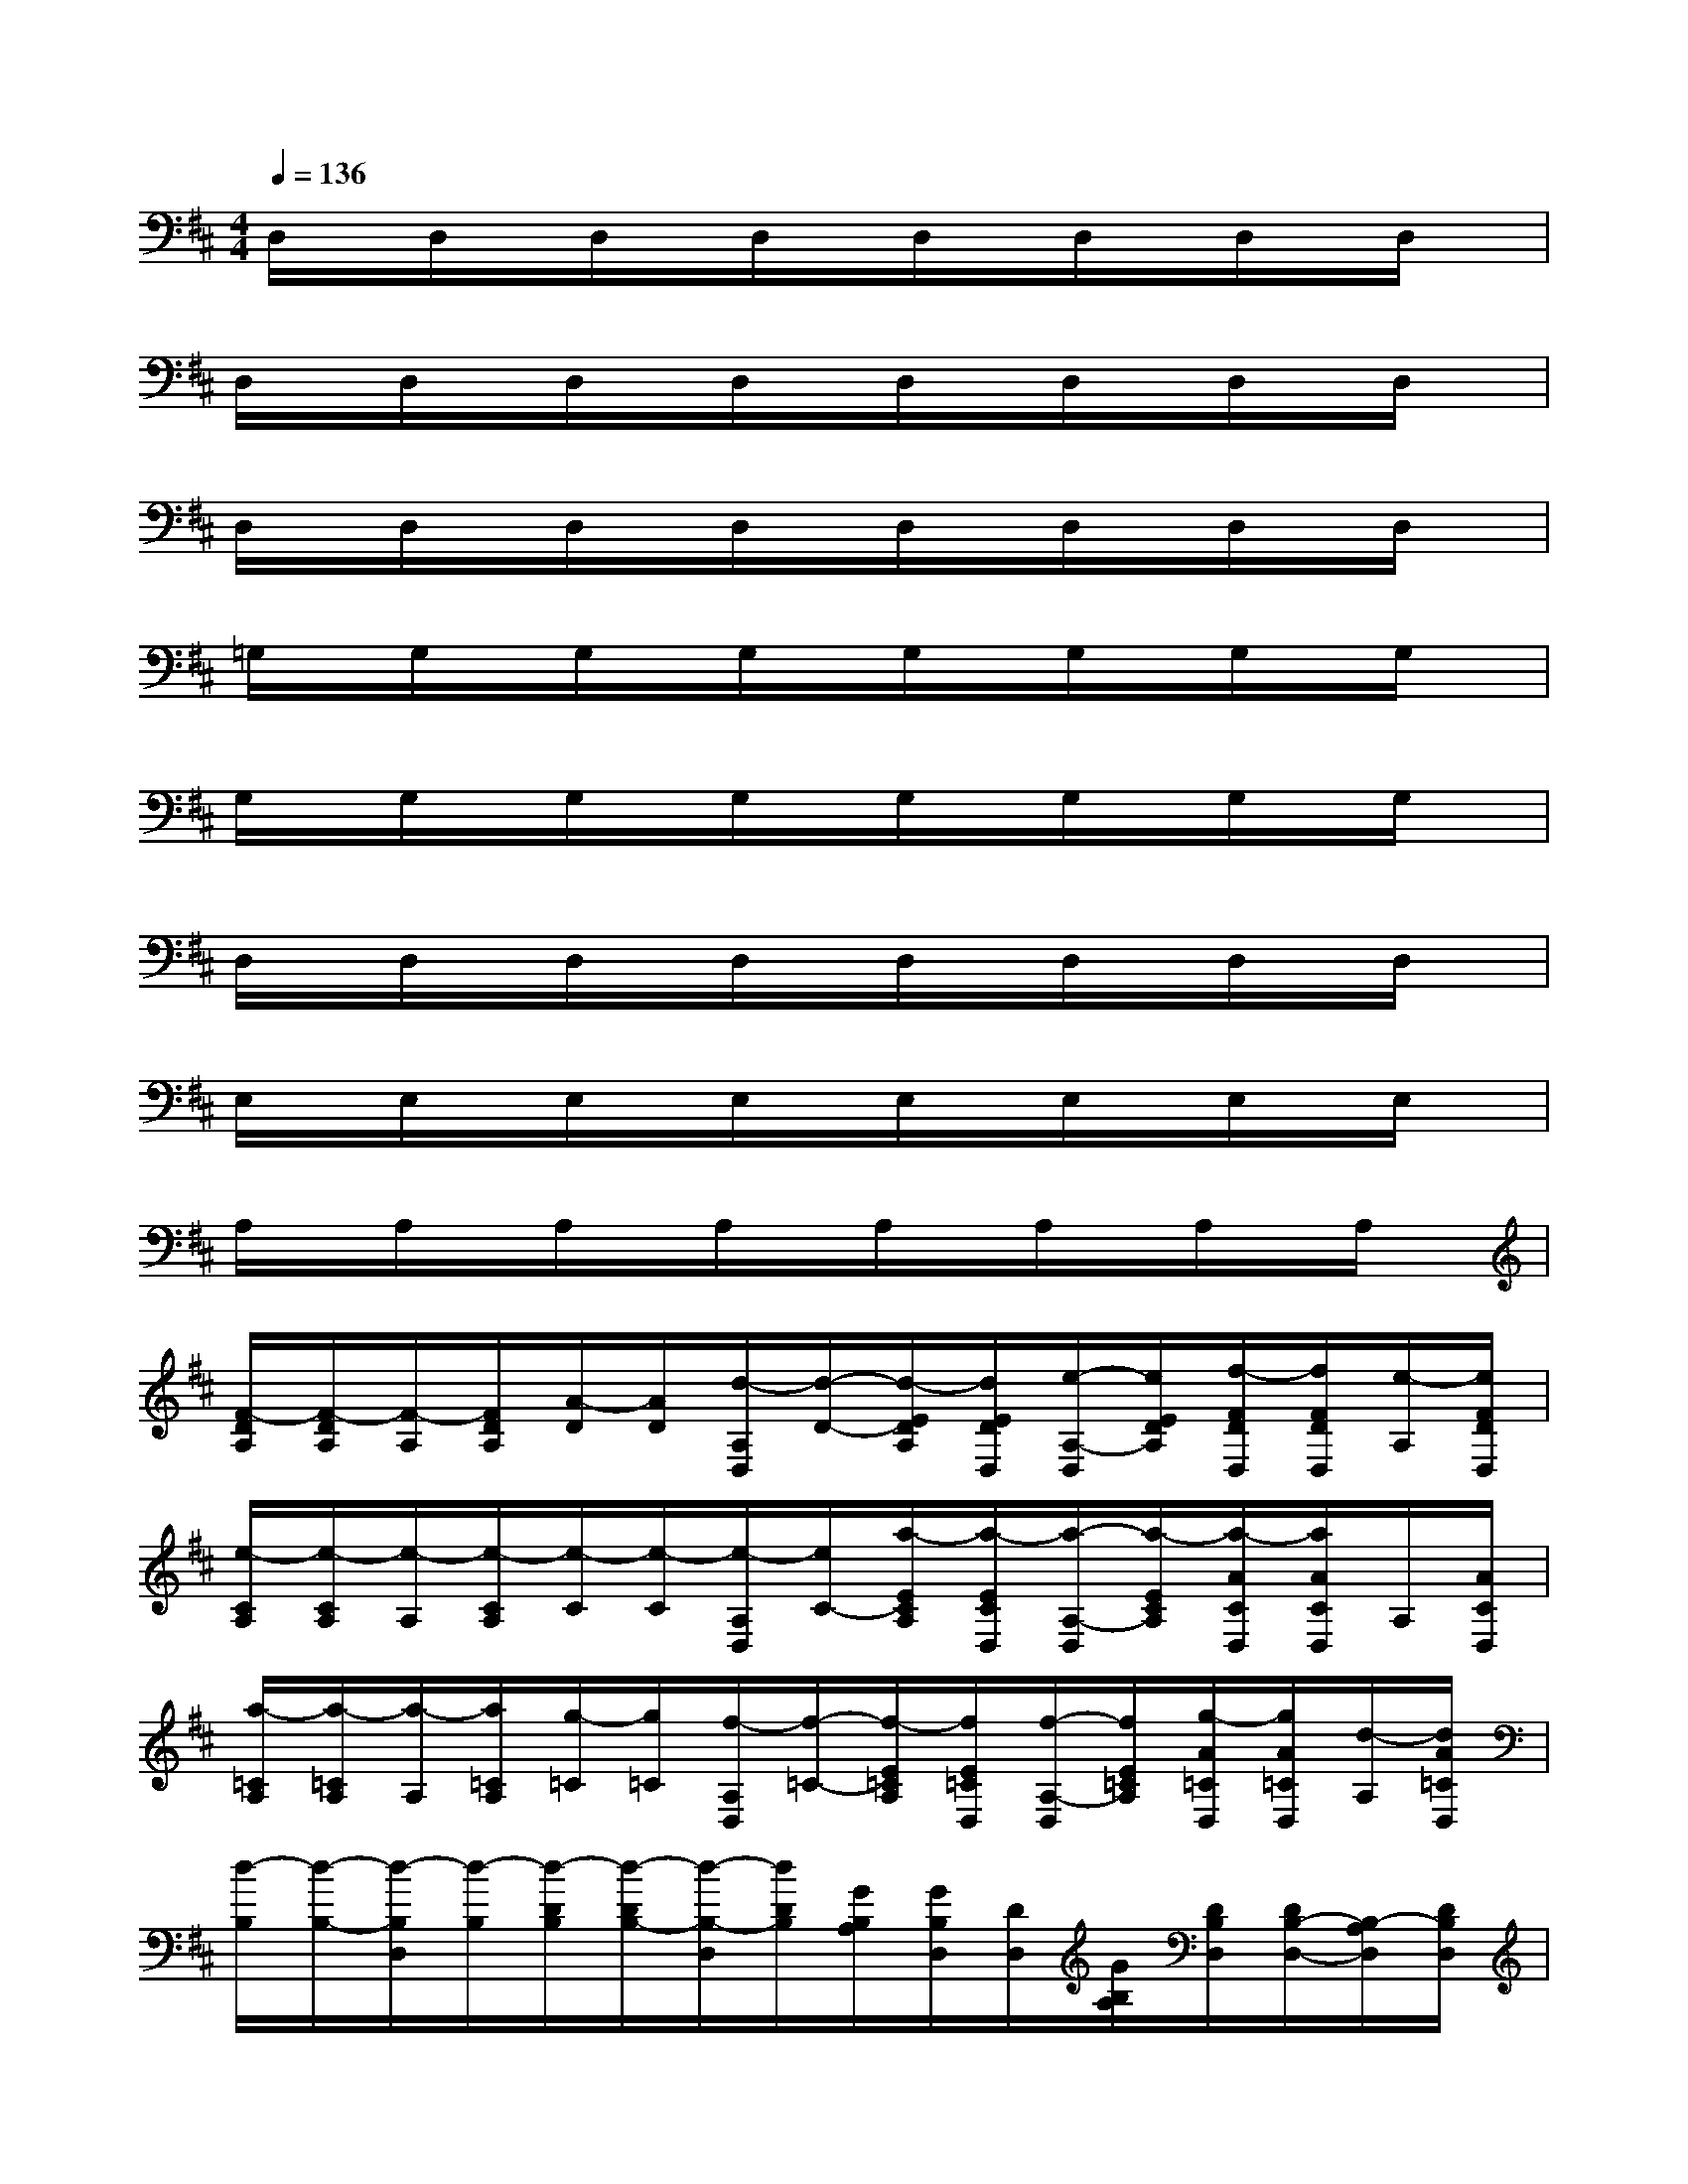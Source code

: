 X:1
T:
M:4/4
L:1/8
Q:1/4=136
K:D%2sharps
V:1
D,/2x/2D,/2x/2D,/2x/2D,/2x/2D,/2x/2D,/2x/2D,/2x/2D,/2x/2|
D,/2x/2D,/2x/2D,/2x/2D,/2x/2D,/2x/2D,/2x/2D,/2x/2D,/2x/2|
D,/2x/2D,/2x/2D,/2x/2D,/2x/2D,/2x/2D,/2x/2D,/2x/2D,/2x/2|
=G,/2x/2G,/2x/2G,/2x/2G,/2x/2G,/2x/2G,/2x/2G,/2x/2G,/2x/2|
G,/2x/2G,/2x/2G,/2x/2G,/2x/2G,/2x/2G,/2x/2G,/2x/2G,/2x/2|
D,/2x/2D,/2x/2D,/2x/2D,/2x/2D,/2x/2D,/2x/2D,/2x/2D,/2x/2|
E,/2x/2E,/2x/2E,/2x/2E,/2x/2E,/2x/2E,/2x/2E,/2x/2E,/2x/2|
A,/2x/2A,/2x/2A,/2x/2A,/2x/2A,/2x/2A,/2x/2A,/2x/2A,/2x/2|
[F/2-D/2A,/2][F/2-D/2A,/2][F/2-A,/2][F/2D/2A,/2][A/2-D/2][A/2D/2][d/2-A,/2D,/2][d/2-D/2-][d/2-E/2D/2A,/2][d/2E/2D/2D,/2][e/2-A,/2-D,/2][e/2E/2D/2A,/2][f/2-F/2D/2D,/2][f/2F/2D/2D,/2][e/2-A,/2][e/2F/2D/2D,/2]|
[e/2-C/2A,/2][e/2-C/2A,/2][e/2-A,/2][e/2-C/2A,/2][e/2-C/2][e/2-C/2][e/2-A,/2D,/2][e/2C/2-][a/2-E/2C/2A,/2][a/2-E/2C/2D,/2][a/2-A,/2-D,/2][a/2-E/2C/2A,/2][a/2-A/2C/2D,/2][a/2A/2C/2D,/2]A,/2[A/2C/2D,/2]|
[a/2-=C/2A,/2][a/2-=C/2A,/2][a/2-A,/2][a/2=C/2A,/2][g/2-=C/2][g/2=C/2][f/2-A,/2D,/2][f/2-=C/2-][f/2-E/2=C/2A,/2][f/2E/2=C/2D,/2][f/2-A,/2-D,/2][f/2E/2=C/2A,/2][g/2-A/2=C/2D,/2][g/2A/2=C/2D,/2][d/2-A,/2][d/2A/2=C/2D,/2]|
[d/2-B,/2][d/2-B,/2-][d/2-B,/2D,/2][d/2-B,/2][d/2-D/2B,/2][d/2-D/2B,/2-][d/2-B,/2-D,/2][d/2D/2B,/2][G/2B,/2A,/2][G/2B,/2D,/2][D/2D,/2][G/2B,/2A,/2][D/2B,/2D,/2][D/2B,/2-D,/2-][B,/2-A,/2D,/2][D/2B,/2D,/2]|
[g/2-^A,/2][g/2-^A,/2G,/2][g/2-^A,/2D,/2][g/2-^A,/2G,/2][g/2-D/2^A,/2][g/2-D/2G,/2][g/2-^A,/2D,/2][g/2D/2G,/2][g/2-G/2^A,/2=A,/2][g/2G/2G,/2D,/2][f/2-D/2D,/2][f/2G/2A,/2G,/2][e/2-D/2^A,/2D,/2][e/2D/2G,/2D,/2-][f/2-^A,/2=A,/2D,/2][f/2-D/2G,/2D,/2]|
[f/2-A,/2][f/2A,/2F,/2][d/2-A,/2D,/2][d/2-A,/2F,/2][d/2-D/2A,/2][d/2D/2F,/2][A/2-A,/2D,/2][A/2-D/2F,/2][A/2-E/2A,/2][A/2-E/2F,/2D,/2][A/2-A,/2-D,/2][A/2E/2A,/2-F,/2][F/2A,/2D,/2][F,/2D,/2-][A/2A,/2D,/2][F/2F,/2D,/2]|
[^G/2-B,/2][^G/2-^G,/2][^G/2-^G,/2E,/2][^G/2-^G,/2][^G/2-B,/2][^G/2^G,/2][e/2-^G,/2-E,/2][e/2-B,/2-^G,/2][e/2-E/2B,/2][e/2-^G,/2E,/2][e/2-B,/2-E,/2][e/2E/2B,/2-^G,/2][B/2-B,/2E,/2][B/2-^G,/2E,/2-][B/2-B,/2-^G,/2-E,/2][B/2B,/2^G,/2E,/2]|
[d/2-A,/2][d/2-=G,/2][d/2-A,/2E,/2][d/2G,/2][^c/2-D/2A,/2][c/2-G,/2][c/2-A,/2E,/2][c/2-D/2G,/2][c/2-C/2A,/2][c/2-G,/2E,/2][c/2-A,/2-E,/2][c/2C/2A,/2-G,/2][E/2A,/2E,/2][G,/2E,/2-][A,/2E,/2][E/2G,/2E,/2]